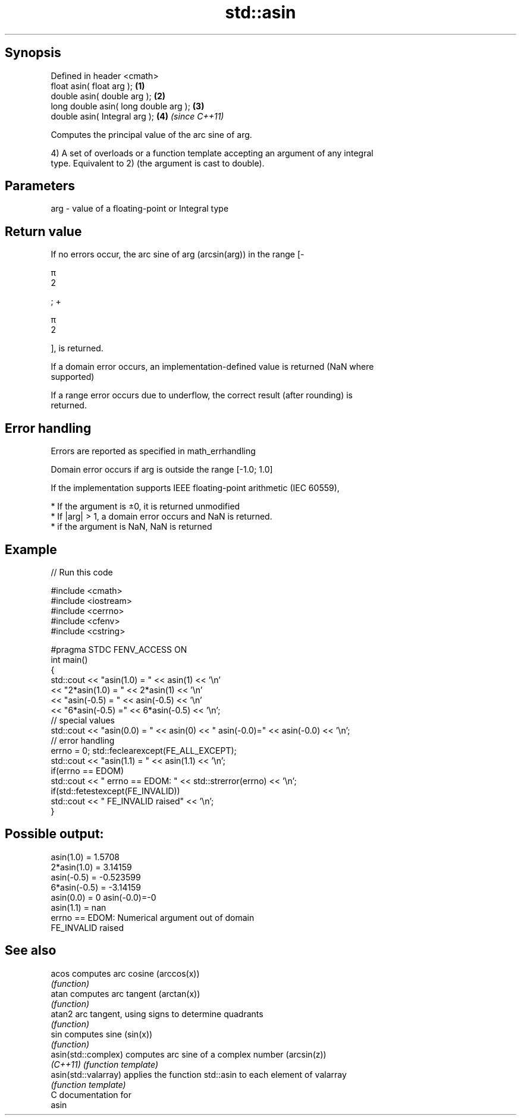 .TH std::asin 3 "Sep  4 2015" "2.0 | http://cppreference.com" "C++ Standard Libary"
.SH Synopsis
   Defined in header <cmath>
   float asin( float arg );             \fB(1)\fP
   double asin( double arg );           \fB(2)\fP
   long double asin( long double arg ); \fB(3)\fP
   double asin( Integral arg );         \fB(4)\fP \fI(since C++11)\fP

   Computes the principal value of the arc sine of arg.

   4) A set of overloads or a function template accepting an argument of any integral
   type. Equivalent to 2) (the argument is cast to double).

.SH Parameters

   arg - value of a floating-point or Integral type

.SH Return value

   If no errors occur, the arc sine of arg (arcsin(arg)) in the range [-

   π
   2

   ; +

   π
   2

   ], is returned.

   If a domain error occurs, an implementation-defined value is returned (NaN where
   supported)

   If a range error occurs due to underflow, the correct result (after rounding) is
   returned.

.SH Error handling

   Errors are reported as specified in math_errhandling

   Domain error occurs if arg is outside the range [-1.0; 1.0]

   If the implementation supports IEEE floating-point arithmetic (IEC 60559),

     * If the argument is ±0, it is returned unmodified
     * If |arg| > 1, a domain error occurs and NaN is returned.
     * if the argument is NaN, NaN is returned

.SH Example

   
// Run this code

 #include <cmath>
 #include <iostream>
 #include <cerrno>
 #include <cfenv>
 #include <cstring>

 #pragma STDC FENV_ACCESS ON
 int main()
 {
     std::cout << "asin(1.0) = " << asin(1) << '\\n'
               << "2*asin(1.0) = " << 2*asin(1) << '\\n'
               << "asin(-0.5) = " << asin(-0.5) << '\\n'
               << "6*asin(-0.5) =" << 6*asin(-0.5) << '\\n';
     // special values
     std::cout << "asin(0.0) = " << asin(0) << " asin(-0.0)=" << asin(-0.0) << '\\n';
     // error handling
     errno = 0; std::feclearexcept(FE_ALL_EXCEPT);
     std::cout << "asin(1.1) = " << asin(1.1) << '\\n';
     if(errno == EDOM)
         std::cout << "    errno == EDOM: " << std::strerror(errno) << '\\n';
     if(std::fetestexcept(FE_INVALID))
         std::cout << "    FE_INVALID raised" << '\\n';
 }

.SH Possible output:

 asin(1.0) = 1.5708
 2*asin(1.0) = 3.14159
 asin(-0.5) = -0.523599
 6*asin(-0.5) = -3.14159
 asin(0.0) = 0 asin(-0.0)=-0
 asin(1.1) = nan
     errno == EDOM: Numerical argument out of domain
     FE_INVALID raised

.SH See also

   acos                computes arc cosine (arccos(x))
                       \fI(function)\fP
   atan                computes arc tangent (arctan(x))
                       \fI(function)\fP
   atan2               arc tangent, using signs to determine quadrants
                       \fI(function)\fP
   sin                 computes sine (sin(x))
                       \fI(function)\fP
   asin(std::complex)  computes arc sine of a complex number (arcsin(z))
   \fI(C++11)\fP             \fI(function template)\fP
   asin(std::valarray) applies the function std::asin to each element of valarray
                       \fI(function template)\fP
   C documentation for
   asin
